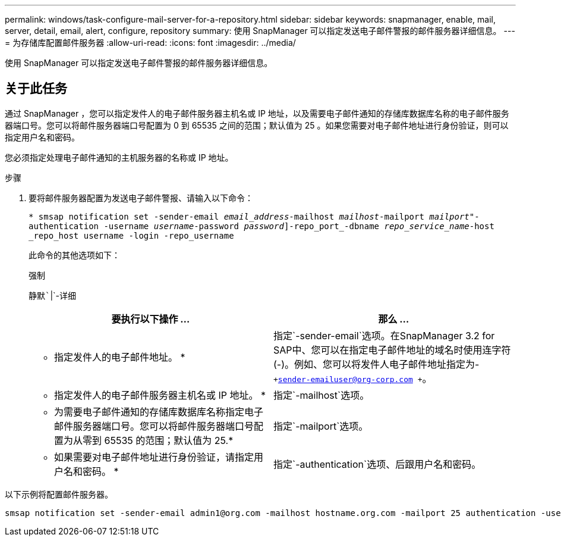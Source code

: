 ---
permalink: windows/task-configure-mail-server-for-a-repository.html 
sidebar: sidebar 
keywords: snapmanager, enable, mail, server, detail, email, alert, configure, repository 
summary: 使用 SnapManager 可以指定发送电子邮件警报的邮件服务器详细信息。 
---
= 为存储库配置邮件服务器
:allow-uri-read: 
:icons: font
:imagesdir: ../media/


[role="lead"]
使用 SnapManager 可以指定发送电子邮件警报的邮件服务器详细信息。



== 关于此任务

通过 SnapManager ，您可以指定发件人的电子邮件服务器主机名或 IP 地址，以及需要电子邮件通知的存储库数据库名称的电子邮件服务器端口号。您可以将邮件服务器端口号配置为 0 到 65535 之间的范围；默认值为 25 。如果您需要对电子邮件地址进行身份验证，则可以指定用户名和密码。

您必须指定处理电子邮件通知的主机服务器的名称或 IP 地址。

.步骤
. 要将邮件服务器配置为发送电子邮件警报、请输入以下命令：
+
`* smsap notification set -sender-email _email_address_-mailhost _mailhost_-mailport _mailport_"-authentication -username _username_-password _password_]-repo_port_-dbname _repo_service_name_-host _repo_host username -login -repo_username`

+
此命令的其他选项如下：

+
`强制`

+
`静默``|`-详细

+
|===
| 要执行以下操作 ... | 那么 ... 


 a| 
* 指定发件人的电子邮件地址。 *
 a| 
指定`-sender-email`选项。在SnapManager 3.2 for SAP中、您可以在指定电子邮件地址的域名时使用连字符(-)。例如、您可以将发件人电子邮件地址指定为-`+sender-emailuser@org-corp.com +`。



 a| 
* 指定发件人的电子邮件服务器主机名或 IP 地址。 *
 a| 
指定`-mailhost`选项。



 a| 
* 为需要电子邮件通知的存储库数据库名称指定电子邮件服务器端口号。您可以将邮件服务器端口号配置为从零到 65535 的范围；默认值为 25.*
 a| 
指定`-mailport`选项。



 a| 
* 如果需要对电子邮件地址进行身份验证，请指定用户名和密码。 *
 a| 
指定`-authentication`选项、后跟用户名和密码。

|===


以下示例将配置邮件服务器。

[listing]
----
smsap notification set -sender-email admin1@org.com -mailhost hostname.org.com -mailport 25 authentication -username admin1 -password admin1 -repository -port 1521 -dbname SMSAPREPO -host hotspur -login -username grabal21 -verbose
----